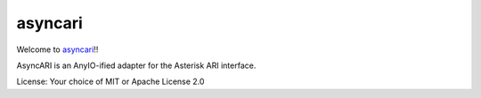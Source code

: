 asyncari
========

Welcome to `asyncari <https://github.com/M-o-a-T/asyncari>`__!!

AsyncARI is an AnyIO-ified adapter for the Asterisk ARI interface.

License: Your choice of MIT or Apache License 2.0

